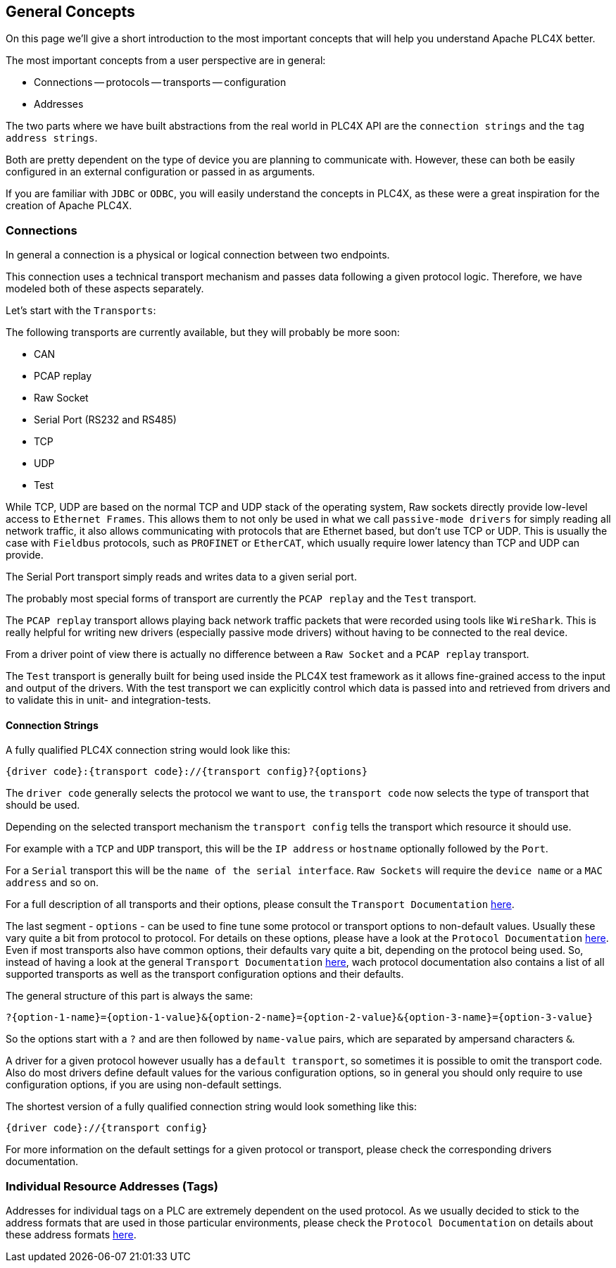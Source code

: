 //
//  Licensed to the Apache Software Foundation (ASF) under one or more
//  contributor license agreements.  See the NOTICE file distributed with
//  this work for additional information regarding copyright ownership.
//  The ASF licenses this file to You under the Apache License, Version 2.0
//  (the "License"); you may not use this file except in compliance with
//  the License.  You may obtain a copy of the License at
//
//      https://www.apache.org/licenses/LICENSE-2.0
//
//  Unless required by applicable law or agreed to in writing, software
//  distributed under the License is distributed on an "AS IS" BASIS,
//  WITHOUT WARRANTIES OR CONDITIONS OF ANY KIND, either express or implied.
//  See the License for the specific language governing permissions and
//  limitations under the License.
//

== General Concepts

On this page we'll give a short introduction to the most important concepts that will help you understand Apache PLC4X better.

The most important concepts from a user perspective are in general:

- Connections
-- protocols
-- transports
-- configuration
- Addresses

The two parts where we have built abstractions from the real world in PLC4X API are the `connection strings` and the `tag address strings`.

Both are pretty dependent on the type of device you are planning to communicate with. However, these can both be easily configured in an external configuration or passed in as arguments.

If you are familiar with `JDBC` or `ODBC`, you will easily understand the concepts in PLC4X, as these were a great inspiration for the creation of Apache PLC4X.

=== Connections

In general a connection is a physical or logical connection between two endpoints.

This connection uses a technical transport mechanism and passes data following a given protocol logic.
Therefore, we have modeled both of these aspects separately.

Let's start with the `Transports`:

The following transports are currently available, but they will probably be more soon:

- CAN
- PCAP replay
- Raw Socket
- Serial Port (RS232 and RS485)
- TCP
- UDP
- Test

While TCP, UDP are based on the normal TCP and UDP stack of the operating system, Raw sockets directly provide low-level access to `Ethernet Frames`.
This allows them to not only be used in what we call `passive-mode drivers` for simply reading all network traffic, it also allows communicating with protocols that are Ethernet based, but don't use TCP or UDP. This is usually the case with `Fieldbus` protocols, such as `PROFINET` or `EtherCAT`, which usually require lower latency than TCP and UDP can provide.

The Serial Port transport simply reads and writes data to a given serial port.

The probably most special forms of transport are currently the `PCAP replay` and the `Test` transport.

The `PCAP replay` transport allows playing back network traffic packets that were recorded using tools like `WireShark`. This is really helpful for writing new drivers (especially passive mode drivers) without having to be connected to the real device.

From a driver point of view there is actually no difference between a `Raw Socket` and a `PCAP replay` transport.

The `Test` transport is generally built for being used inside the PLC4X test framework as it allows fine-grained access to the input and output of the drivers. With the test transport we can explicitly control which data is passed into and retrieved from drivers and to validate this in unit- and integration-tests.

==== Connection Strings

A fully qualified PLC4X connection string would look like this:

----
{driver code}:{transport code}://{transport config}?{options}
----

The `driver code` generally selects the protocol we want to use, the `transport code` now selects the type of transport that should be used.

Depending on the selected transport mechanism the `transport config` tells the transport which resource it should use.

For example with a `TCP` and `UDP` transport, this will be the `IP address` or `hostname` optionally followed by the `Port`.

For a `Serial` transport this will be the `name of the serial interface`. `Raw Sockets` will require the `device name` or a `MAC address` and so on.

For a full description of all transports and their options, please consult the `Transport Documentation` link:../transports/index.html[here].

The last segment - `options` - can be used to fine tune some protocol or transport options to non-default values. Usually these vary quite a bit from protocol to protocol. For details on these options, please have a look at the `Protocol Documentation` link:../protocols/index.html[here]. Even if most transports also have common options, their defaults vary quite a bit, depending on the protocol being used. So, instead of having a look at the general `Transport Documentation` link:../transports/index.html[here], wach protocol documentation also contains a list of all supported transports as well as the transport configuration options and their defaults.

The general structure of this part is always the same:

----
?{option-1-name}={option-1-value}&{option-2-name}={option-2-value}&{option-3-name}={option-3-value}
----

So the options start with a `?` and are then followed by `name-value` pairs, which are separated by ampersand characters `&`.

A driver for a given protocol however usually has a `default transport`, so sometimes it is possible to omit the transport code. Also do most drivers define default values for the various configuration options, so in general you should only require to use configuration options, if you are using non-default settings.

The shortest version of a fully qualified connection string would look something like this:

----
{driver code}://{transport config}
----

For more information on the default settings for a given protocol or transport, please check the corresponding drivers documentation.

=== Individual Resource Addresses (Tags)

Addresses for individual tags on a PLC are extremely dependent on the used protocol.
As we usually decided to stick to the address formats that are used in those particular environments, please check the `Protocol Documentation` on details about these address formats link:../protocols/index.html[here].
